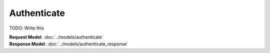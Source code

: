 Authenticate
=========================

TODO: Write this

| **Request Model**: :doc:`../models/authenticate`
| **Response Model**: :doc:`../models/authenticate_response`
